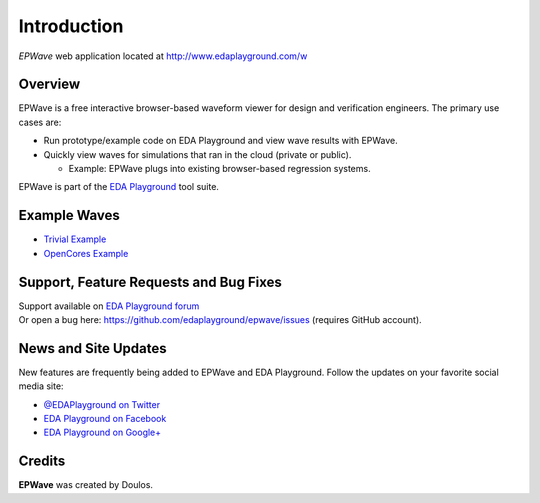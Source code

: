 ############
Introduction
############
| *EPWave* web application located at http://www.edaplayground.com/w

.. raw:: html

  <iframe width="1280" height="720" src="//www.youtube.com/embed/WU_p88TSXWo?vq=hd720" frameborder="0" allowfullscreen></iframe>

********
Overview
********

EPWave is a free interactive browser-based waveform viewer for design and verification engineers. The primary use cases are:

* Run prototype/example code on EDA Playground and view wave results with EPWave.
* Quickly view waves for simulations that ran in the cloud (private or public).

  * Example: EPWave plugs into existing browser-based regression systems.

EPWave is part of the `EDA Playground <http://www.edaplayground.com>`_ tool suite.

*************
Example Waves
*************

* `Trivial Example <http://www.edaplayground.com/w/s/example/2>`_
* `OpenCores Example <http://www.edaplayground.com/w/s/example/1>`_

***************************************
Support, Feature Requests and Bug Fixes
***************************************

| Support available on `EDA Playground forum <https://groups.google.com/forum/#!forum/eda-playground>`_
| Or open a bug here: https://github.com/edaplayground/epwave/issues (requires GitHub account).

*********************
News and Site Updates
*********************
New features are frequently being added to EPWave and EDA Playground. Follow the updates on your favorite social media site:

* `@EDAPlayground on Twitter <https://twitter.com/edaplayground>`_
* `EDA Playground on Facebook <https://facebook.com/edaplayground>`_
* `EDA Playground on Google+ <https://plus.google.com/+Edaplayground_EPWave>`_

*******
Credits
*******

**EPWave** was created by Doulos.
